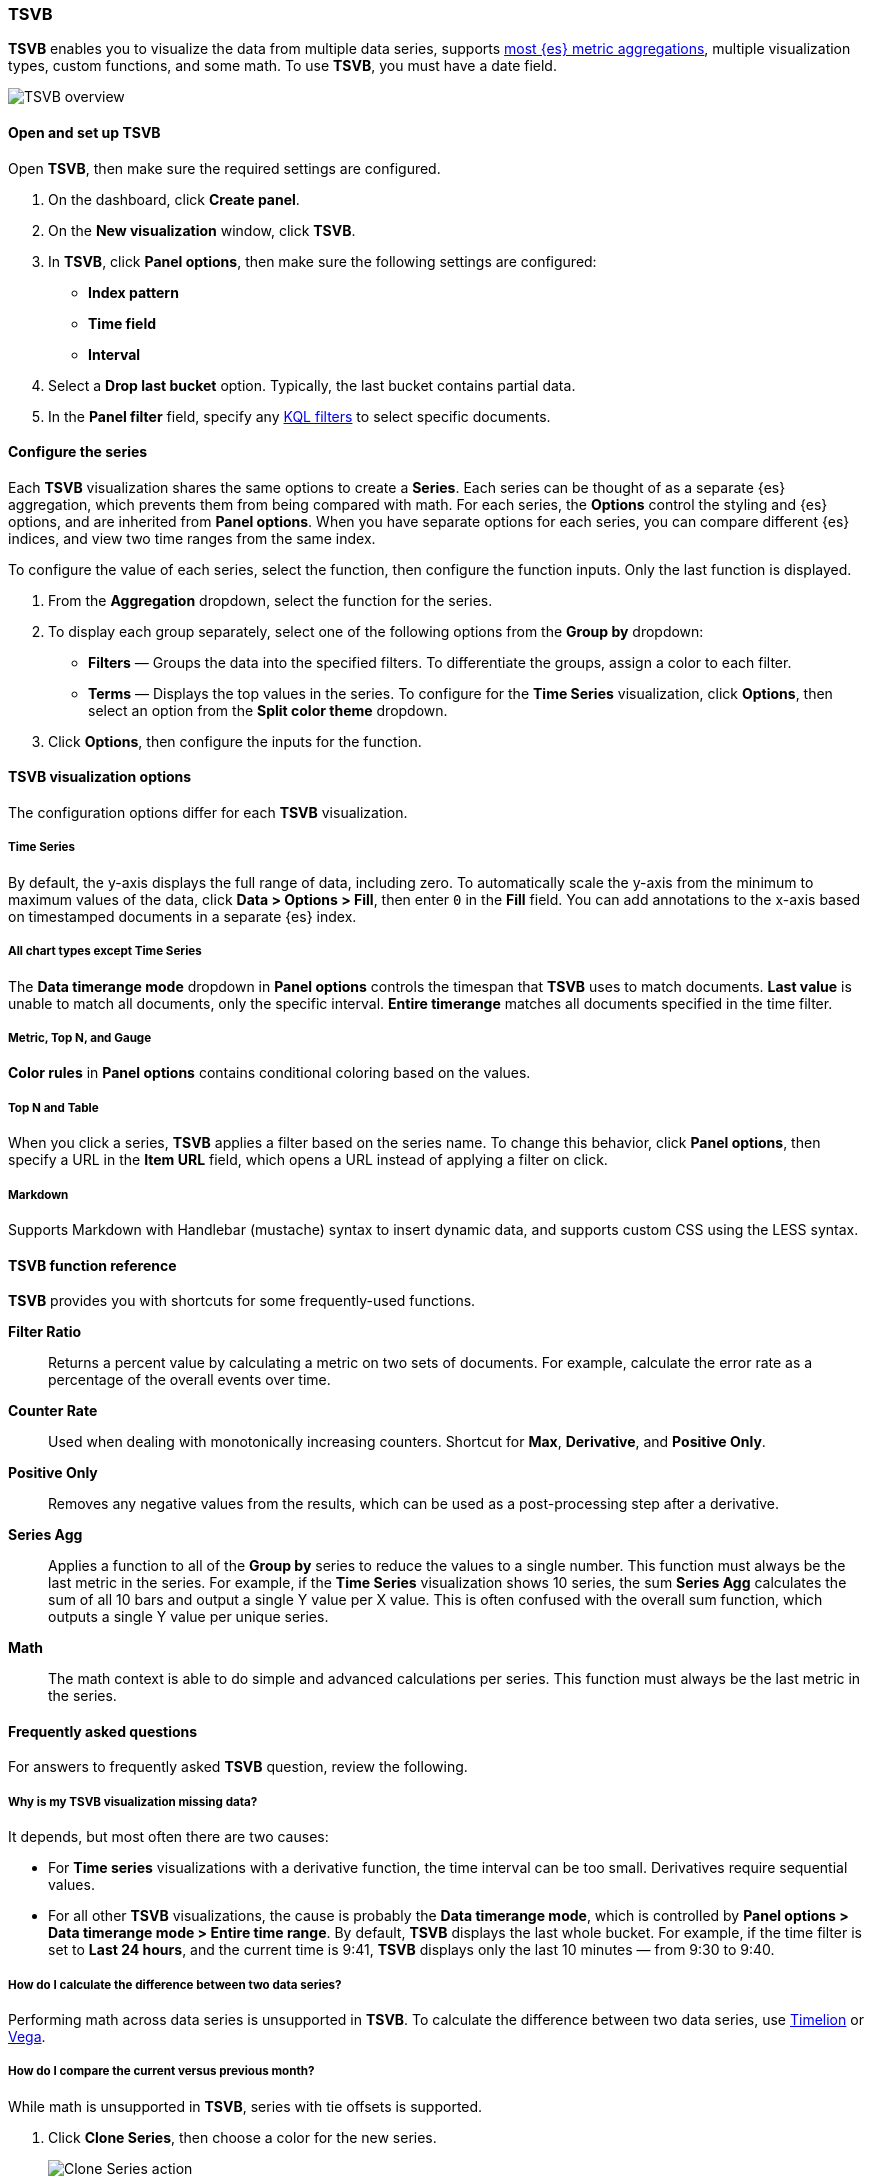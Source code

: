 [[TSVB]]
=== TSVB

*TSVB* enables you to visualize the data from multiple data series, supports <<aggregation-reference, 
most {es} metric aggregations>>, multiple visualization types, custom functions, and some math. To use *TSVB*, you must have a date field. 

[role="screenshot"]
image::visualize/images/tsvb-screenshot.png[TSVB overview]

[float]
[[tsvb-required-choices]]
==== Open and set up TSVB

Open *TSVB*, then make sure the required settings are configured.

. On the dashboard, click *Create panel*.

. On the *New visualization* window, click *TSVB*.

. In *TSVB*, click *Panel options*, then make sure the following settings are configured:

* *Index pattern*
* *Time field*
* *Interval*

. Select a *Drop last bucket* option. Typically, the last bucket contains partial data.

. In the *Panel filter* field, specify any <<kuery-query, KQL filters>> to select specific documents.

[float]
[[configure-the-data-series]]
==== Configure the series

Each *TSVB* visualization shares the same options to create a *Series*. Each series can be thought of as a separate {es} aggregation, which prevents
them from being compared with math. For each series, the *Options* control the styling and {es} options, and are inherited from *Panel options*.
When you have separate options for each series, you can compare different {es} indices, and view two time ranges from the same index. 

To configure the value of each series, select the function, then configure the function inputs. Only the last function is displayed.

. From the *Aggregation* dropdown, select the function for the series. 

. To display each group separately, select one of the following options from the *Group by* dropdown:

* *Filters* &mdash; Groups the data into the specified filters. To differentiate the groups, assign a color to each filter.

* *Terms* &mdash; Displays the top values in the series. To configure for the *Time Series* visualization, click *Options*, then select an option from the *Split color theme* dropdown.

. Click *Options*, then configure the inputs for the function. 

[float]
[[configure-the-visualizations]]
==== TSVB visualization options

The configuration options differ for each *TSVB* visualization.

[float]
[[tsvb-time-series]]
===== Time Series

By default, the y-axis displays the full range of data, including zero. To automatically scale the y-axis from
the minimum to maximum values of the data, click *Data > Options > Fill*, then enter `0` in the *Fill* field.
You can add annotations to the x-axis based on timestamped documents in a separate {es} index.

[float]
[[all-chart-types-except-time-series]]
===== All chart types except Time Series

The *Data timerange mode* dropdown in *Panel options* controls the timespan that *TSVB* uses to match documents.
*Last value* is unable to match all documents, only the specific interval. *Entire timerange* matches all documents specified in the time filter.

[float]
[[metric-topn-gauge]]
===== Metric, Top N, and Gauge

*Color rules* in *Panel options* contains conditional coloring based on the values. 

[float]
[[topn-table]]
===== Top N and Table

When you click a series, *TSVB* applies a filter based on the series name. 
To change this behavior, click *Panel options*, then specify a URL in the *Item URL* field, which opens a URL instead of applying a filter on click. 

[float]
[[tsvb-markdown]]
===== Markdown

Supports Markdown with Handlebar (mustache) syntax to insert dynamic data, and supports custom CSS using the LESS syntax.

[float]
[[tsvb-function-reference]]
==== TSVB function reference

*TSVB* provides you with shortcuts for some frequently-used functions.

*Filter Ratio*::
  Returns a percent value by calculating a metric on two sets of documents. 
  For example, calculate the error rate as a percentage of the overall events over time.

*Counter Rate*::
  Used when dealing with monotonically increasing counters. Shortcut for *Max*, *Derivative*, and *Positive Only*.

*Positive Only*::
  Removes any negative values from the results, which can be used as a post-processing step
  after a derivative.

*Series Agg*::
  Applies a function to all of the *Group by* series to reduce the values to a single number.
  This function must always be the last metric in the series.
  For example, if the *Time Series* visualization shows 10 series, the sum *Series Agg* calculates
  the sum of all 10 bars and output a single Y value per X value. This is often confused
  with the overall sum function, which outputs a single Y value per unique series.

*Math*::
  The math context is able to do simple and advanced calculations per series.
  This function must always be the last metric in the series.

[float]
[[tsvb-faq]]
==== Frequently asked questions

For answers to frequently asked *TSVB* question, review the following. 

[float]
===== Why is my TSVB visualization missing data?

It depends, but most often there are two causes:

* For *Time series* visualizations with a derivative function, the time interval can be too small. Derivatives require sequential values. 

* For all other *TSVB* visualizations, the cause is probably the *Data timerange mode*, which is controlled by *Panel options > Data timerange mode > Entire time range*.
By default, *TSVB* displays the last whole bucket. For example, if the time filter is set to *Last 24 hours*, and the
current time is 9:41, *TSVB* displays only the last 10 minutes &mdash; from 9:30 to 9:40.

[float]
===== How do I calculate the difference between two data series?

Performing math across data series is unsupported in *TSVB*. To calculate the difference between two data series, use <<create-panels-with-timelion, Timelion>> or <<vega, Vega>>.

[float]
===== How do I compare the current versus previous month?

While math is unsupported in *TSVB*, series with tie offsets is supported.

. Click *Clone Series*, then choose a color for the new series.
+
[role="screenshot"]
image::images/tsvb_clone_series.png[Clone Series action]
  
. Click *Options*, then enter the offset value in the *Offset series time by* field.

[float]
===== How do I calculate a month over month change?
  
The ability to calculate a month over month change is not fully supported in *TSVB*, but there is a special case that is supported _if_ the
time filter is set to 3 months or more _and_ the *Interval* is `1m`. Use the *Derivative* to get the absolute monthly change. To convert to a percent, 
add the *Math* function with the `params.current / (params.current - params.derivative)` formula, then select *Percent* from the *Data Formatter* dropdown.

For other types of month over month calculations, use <<create-panels-with-timelion, Timelion>> or <<vega, Vega>>.

[float]
===== How do I calculate the duration between the start and end of an event?
  
Calculating the duration between the start and end of an event is unsupported in *TSVB* because *TSVB* requires correlation between different time periods. 
*TSVB* requires that the duration is pre-calculated.
